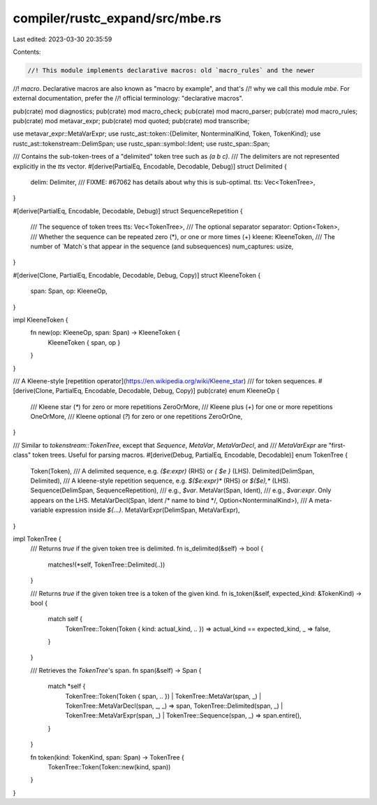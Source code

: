 compiler/rustc_expand/src/mbe.rs
================================

Last edited: 2023-03-30 20:35:59

Contents:

.. code-block:: rs

    //! This module implements declarative macros: old `macro_rules` and the newer
//! `macro`. Declarative macros are also known as "macro by example", and that's
//! why we call this module `mbe`. For external documentation, prefer the
//! official terminology: "declarative macros".

pub(crate) mod diagnostics;
pub(crate) mod macro_check;
pub(crate) mod macro_parser;
pub(crate) mod macro_rules;
pub(crate) mod metavar_expr;
pub(crate) mod quoted;
pub(crate) mod transcribe;

use metavar_expr::MetaVarExpr;
use rustc_ast::token::{Delimiter, NonterminalKind, Token, TokenKind};
use rustc_ast::tokenstream::DelimSpan;
use rustc_span::symbol::Ident;
use rustc_span::Span;

/// Contains the sub-token-trees of a "delimited" token tree such as `(a b c)`.
/// The delimiters are not represented explicitly in the `tts` vector.
#[derive(PartialEq, Encodable, Decodable, Debug)]
struct Delimited {
    delim: Delimiter,
    /// FIXME: #67062 has details about why this is sub-optimal.
    tts: Vec<TokenTree>,
}

#[derive(PartialEq, Encodable, Decodable, Debug)]
struct SequenceRepetition {
    /// The sequence of token trees
    tts: Vec<TokenTree>,
    /// The optional separator
    separator: Option<Token>,
    /// Whether the sequence can be repeated zero (*), or one or more times (+)
    kleene: KleeneToken,
    /// The number of `Match`s that appear in the sequence (and subsequences)
    num_captures: usize,
}

#[derive(Clone, PartialEq, Encodable, Decodable, Debug, Copy)]
struct KleeneToken {
    span: Span,
    op: KleeneOp,
}

impl KleeneToken {
    fn new(op: KleeneOp, span: Span) -> KleeneToken {
        KleeneToken { span, op }
    }
}

/// A Kleene-style [repetition operator](https://en.wikipedia.org/wiki/Kleene_star)
/// for token sequences.
#[derive(Clone, PartialEq, Encodable, Decodable, Debug, Copy)]
pub(crate) enum KleeneOp {
    /// Kleene star (`*`) for zero or more repetitions
    ZeroOrMore,
    /// Kleene plus (`+`) for one or more repetitions
    OneOrMore,
    /// Kleene optional (`?`) for zero or one repetitions
    ZeroOrOne,
}

/// Similar to `tokenstream::TokenTree`, except that `Sequence`, `MetaVar`, `MetaVarDecl`, and
/// `MetaVarExpr` are "first-class" token trees. Useful for parsing macros.
#[derive(Debug, PartialEq, Encodable, Decodable)]
enum TokenTree {
    Token(Token),
    /// A delimited sequence, e.g. `($e:expr)` (RHS) or `{ $e }` (LHS).
    Delimited(DelimSpan, Delimited),
    /// A kleene-style repetition sequence, e.g. `$($e:expr)*` (RHS) or `$($e),*` (LHS).
    Sequence(DelimSpan, SequenceRepetition),
    /// e.g., `$var`.
    MetaVar(Span, Ident),
    /// e.g., `$var:expr`. Only appears on the LHS.
    MetaVarDecl(Span, Ident /* name to bind */, Option<NonterminalKind>),
    /// A meta-variable expression inside `${...}`.
    MetaVarExpr(DelimSpan, MetaVarExpr),
}

impl TokenTree {
    /// Returns `true` if the given token tree is delimited.
    fn is_delimited(&self) -> bool {
        matches!(*self, TokenTree::Delimited(..))
    }

    /// Returns `true` if the given token tree is a token of the given kind.
    fn is_token(&self, expected_kind: &TokenKind) -> bool {
        match self {
            TokenTree::Token(Token { kind: actual_kind, .. }) => actual_kind == expected_kind,
            _ => false,
        }
    }

    /// Retrieves the `TokenTree`'s span.
    fn span(&self) -> Span {
        match *self {
            TokenTree::Token(Token { span, .. })
            | TokenTree::MetaVar(span, _)
            | TokenTree::MetaVarDecl(span, _, _) => span,
            TokenTree::Delimited(span, _)
            | TokenTree::MetaVarExpr(span, _)
            | TokenTree::Sequence(span, _) => span.entire(),
        }
    }

    fn token(kind: TokenKind, span: Span) -> TokenTree {
        TokenTree::Token(Token::new(kind, span))
    }
}


